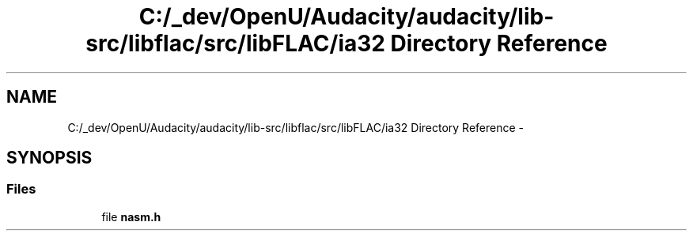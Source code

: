 .TH "C:/_dev/OpenU/Audacity/audacity/lib-src/libflac/src/libFLAC/ia32 Directory Reference" 3 "Thu Apr 28 2016" "Audacity" \" -*- nroff -*-
.ad l
.nh
.SH NAME
C:/_dev/OpenU/Audacity/audacity/lib-src/libflac/src/libFLAC/ia32 Directory Reference \- 
.SH SYNOPSIS
.br
.PP
.SS "Files"

.in +1c
.ti -1c
.RI "file \fBnasm\&.h\fP"
.br
.in -1c
